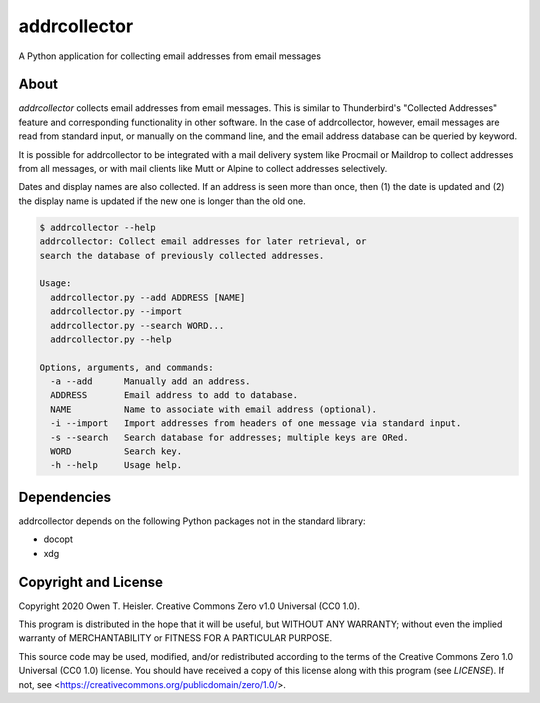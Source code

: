 =============
addrcollector
=============

A Python application for collecting email addresses from email messages

-----
About
-----

*addrcollector* collects email addresses from email messages. This is
similar to Thunderbird's "Collected Addresses" feature and
corresponding functionality in other software. In the case of
addrcollector, however, email messages are read from standard input,
or manually on the command line, and the email address database can be
queried by keyword.

It is possible for addrcollector to be integrated with a mail delivery
system like Procmail or Maildrop to collect addresses from all
messages, or with mail clients like Mutt or Alpine to collect
addresses selectively.

Dates and display names are also collected. If an address is seen more
than once, then (1) the date is updated and (2) the display name is
updated if the new one is longer than the old one.

.. code:: console

   $ addrcollector --help
   addrcollector: Collect email addresses for later retrieval, or
   search the database of previously collected addresses.

   Usage:
     addrcollector.py --add ADDRESS [NAME]
     addrcollector.py --import
     addrcollector.py --search WORD...
     addrcollector.py --help

   Options, arguments, and commands:
     -a --add      Manually add an address.
     ADDRESS       Email address to add to database.
     NAME          Name to associate with email address (optional).
     -i --import   Import addresses from headers of one message via standard input.
     -s --search   Search database for addresses; multiple keys are ORed.
     WORD          Search key.
     -h --help     Usage help.

------------
Dependencies
------------

addrcollector depends on the following Python packages not in the
standard library:

- docopt
- xdg

---------------------
Copyright and License
---------------------

Copyright 2020 Owen T. Heisler. Creative Commons Zero v1.0 Universal
(CC0 1.0).

This program is distributed in the hope that it will be useful, but
WITHOUT ANY WARRANTY; without even the implied warranty of
MERCHANTABILITY or FITNESS FOR A PARTICULAR PURPOSE.

This source code may be used, modified, and/or redistributed according
to the terms of the Creative Commons Zero 1.0 Universal (CC0 1.0)
license. You should have received a copy of this license along with
this program (see `LICENSE`). If not, see
<https://creativecommons.org/publicdomain/zero/1.0/>.
